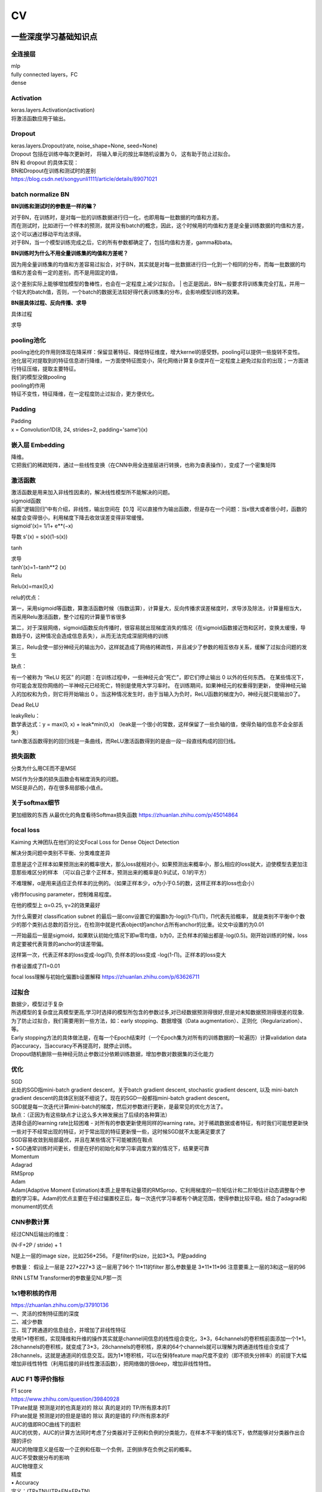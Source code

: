 .. knowledge_record documentation master file, created by
   sphinx-quickstart on Tue July 4 21:15:34 2020.
   You can adapt this file completely to your liking, but it should at least
   contain the root `toctree` directive.

******************
CV
******************


一些深度学习基础知识点
============================

全连接层
-----------------
| mlp
| fully connected layers，FC
| dense 

Activation
--------------
| keras.layers.Activation(activation)
| 将激活函数应用于输出。


Dropout
---------------
| keras.layers.Dropout(rate, noise_shape=None, seed=None)
| Dropout 包括在训练中每次更新时， 将输入单元的按比率随机设置为 0， 这有助于防止过拟合。
| BN 和 dropout 的具体实现：
| BN和Dropout在训练和测试时的差别
| https://blog.csdn.net/songyunli1111/article/details/89071021


batch normalize BN
-------------------------------
**BN训练和测试时的参数是一样的嘛？**

| 对于BN，在训练时，是对每一批的训练数据进行归一化，也即用每一批数据的均值和方差。
| 而在测试时，比如进行一个样本的预测，就并没有batch的概念，因此，这个时候用的均值和方差是全量训练数据的均值和方差，这个可以通过移动平均法求得。
| 对于BN，当一个模型训练完成之后，它的所有参数都确定了，包括均值和方差，gamma和bata。

**BN训练时为什么不用全量训练集的均值和方差呢？**

| 因为用全量训练集的均值和方差容易过拟合，对于BN，其实就是对每一批数据进行归一化到一个相同的分布，而每一批数据的均值和方差会有一定的差别，而不是用固定的值，
这个差别实际上能够增加模型的鲁棒性，也会在一定程度上减少过拟合。
| 也正是因此，BN一般要求将训练集完全打乱，并用一个较大的batch值，否则，一个batch的数据无法较好得代表训练集的分布，会影响模型训练的效果。

**BN层具体过程、反向传播、求导**

具体过程

.. image:: ../../_static/cv/BN.png
	:align: center

求导

.. image:: ../../_static/cv/BN求导.png
	:align: center
	
	
pooling池化
---------------------
| pooling池化的作用则体现在降采样：保留显著特征、降低特征维度，增大kernel的感受野。pooling可以提供一些旋转不变性。
| 池化层可对提取到的特征信息进行降维，一方面使特征图变小，简化网络计算复杂度并在一定程度上避免过拟合的出现；一方面进行特征压缩，提取主要特征。
| 我们的模型没做pooling

| pooling的作用 
| 特征不变性，特征降维，在一定程度防止过拟合，更方便优化。


Padding
------------------
| Padding
| x = Convolution1D(8, 24, strides=2, padding='same')(x)


嵌入层 Embedding
-------------------------
| 降维。
| 它把我们的稀疏矩阵，通过一些线性变换（在CNN中用全连接层进行转换，也称为查表操作），变成了一个密集矩阵


激活函数
-------------

| 激活函数是用来加入非线性因素的，解决线性模型所不能解决的问题。

| sigmoid函数
| 前面“逻辑回归”中有介绍，非线性，输出空间在【0,1】可以直接作为输出函数，但是存在一个问题：当x很大或者很小时，函数的梯度会变得很小，利用梯度下降去收敛误差变得非常缓慢。
| sigmoid'(x)= 1/1+ e**(−x)
​
导数 s'(x) = s(x)(1-s(x))

tanh

.. image:: ../../_static/cv/tanh.png
	:align: center

| 求导
| tanh′(x)=1−tanh**2 (x)

| Relu

.. image:: ../../_static/cv/relu.png
	:align: center
	
Relu(x)=max(0,x)

relu的优点：

第一，采用sigmoid等函数，算激活函数时候（指数运算），计算量大，反向传播求误差梯度时，求导涉及除法，计算量相当大，而采用Relu激活函数，整个过程的计算量节省很多

第二，对于深层网络，sigmoid函数反向传播时，很容易就出现梯度消失的情况（在sigmoid函数接近饱和区时，变换太缓慢，导数趋于0，这种情况会造成信息丢失），从而无法完成深层网络的训练

第三，Relu会使一部分神经元的输出为0，这样就造成了网络的稀疏性，并且减少了参数的相互依存关系，缓解了过拟合问题的发生

缺点：

有一个被称为 “ReLU 死区” 的问题：在训练过程中，一些神经元会“死亡”，即它们停止输出 0 以外的任何东西。
在某些情况下，你可能会发现你网络的一半神经元已经死亡，特别是使用大学习率时。 在训练期间，如果神经元的权重得到更新，
使得神经元输入的加权和为负，则它将开始输出 0 。当这种情况发生时，由于当输入为负时，ReLU函数的梯度为0，神经元就只能输出0了。


Dead ReLU

.. image:: ../../_static/cv/Dead_ReLU.png
	:align: center


| leakyRelu：
| 数学表达式：y = max(0, x) + leak*min(0,x)  （leak是一个很小的常数，这样保留了一些负轴的值，使得负轴的信息不会全部丢失）

.. image:: ../../_static/cv/leakyRelu.png
	:align: center
	
.. image:: ../../_static/cv/softmax.png
	:align: center
	:width: 400

| tanh激活函数得到的回归线是一条曲线，而ReLU激活函数得到的是由一段一段直线构成的回归线。

 
损失函数
--------------
.. image:: ../../_static/cv/softmaxloss.png
	:align: center
	:width: 400
	
.. image:: ../../_static/cv/crossentropyloss.png
	:align: center
	:width: 400


.. image:: ../../_static/cv/交叉损失.png
	:align: center
	:width: 400
	
	
分类为什么用CE而不是MSE

| MSE作为分类的损失函数会有梯度消失的问题。
| MSE是非凸的，存在很多局部极小值点。

关于softmax细节
--------------------
更加细致的东西 从最优化的角度看待Softmax损失函数 https://zhuanlan.zhihu.com/p/45014864

focal loss
-------------------------
Kaiming 大神团队在他们的论文Focal Loss for Dense Object Detection 

解决分类问题中类别不平衡、分类难度差异

.. image:: ../../_static/cv/focalloss.png
	:align: center
	:width: 300

意思是这个正样本如果预测出来的概率很大，那么loss就相对小，如果预测出来概率小，那么相应的loss就大，迫使模型去更加注意那些难区分的样本
（可以自己拿个正样本，预测出来的概率是0.9试试，0.1的平方）

不难理解，α是用来适应正负样本的比例的。（如果正样本少，α为小于0.5的数，这样正样本的loss也会小）

γ称作focusing parameter，控制难易程度。

在他的模型上 α=0.25, γ=2的效果最好

为什么需要对 classification subnet 的最后一层conv设置它的偏置b为-log((1-Π)/Π)，Π代表先验概率，
就是类别不平衡中个数少的那个类别占总数的百分比，在检测中就是代表object的anchor占所有anchor的比重。论文中设置的为0.01

一开始最后一层是sigmoid，如果默认初始化情况下即w零均值，b为0，正负样本的输出都是-log(0.5)。刚开始训练的时候，loss肯定要被代表背景的anchor的误差带偏。

这样第一次，代表正样本的loss变成-log(Π), 负样本的loss变成 -log(1-Π)。正样本的loss变大

作者设置成了Π=0.01


focal loss理解与初始化偏置b设置解释 https://zhuanlan.zhihu.com/p/63626711


过拟合
-------------------
| 数据少，模型过于复杂
| 所选模型的复杂度比真模型更高;学习时选择的模型所包含的参数过多,对已经数据预测得很好,但是对未知数据预测得很差的现象.

| 为了防止过拟合，我们需要用到一些方法，如：early stopping、数据增强（Data augmentation）、正则化（Regularization）、等。
| Early stopping方法的具体做法是，在每一个Epoch结束时（一个Epoch集为对所有的训练数据的一轮遍历）计算validation data的accuracy，当accuracy不再提高时，就停止训练。
| Dropout随机删除一些神经元防止参数过分依赖训练数据，增加参数对数据集的泛化能力


优化
-----------------------------
| SGD
| 此处的SGD指mini-batch gradient descent，关于batch gradient descent, stochastic gradient descent, 以及 mini-batch gradient descent的具体区别就不细说了。现在的SGD一般都指mini-batch gradient descent。
| SGD就是每一次迭代计算mini-batch的梯度，然后对参数进行更新，是最常见的优化方法了。
| 缺点：（正因为有这些缺点才让这么多大神发展出了后续的各种算法）
| 选择合适的learning rate比较困难 - 对所有的参数更新使用同样的learning rate。对于稀疏数据或者特征，有时我们可能想更新快一些对于不经常出现的特征，对于常出现的特征更新慢一些，这时候SGD就不太能满足要求了
| SGD容易收敛到局部最优，并且在某些情况下可能被困在鞍点


| •	SGD通常训练时间更长，但是在好的初始化和学习率调度方案的情况下，结果更可靠

| Momentum
.. image:: ../../_static/cv/Momentum.png
	:align: center
	
| Adagrad
.. image:: ../../_static/cv/Adagrad.png
	:align: center
	
| RMSprop
.. image:: ../../_static/cv/RMSPROP.png
	:align: center

| Adam
| Adam(Adaptive Moment Estimation)本质上是带有动量项的RMSprop，它利用梯度的一阶矩估计和二阶矩估计动态调整每个参数的学习率。Adam的优点主要在于经过偏置校正后，每一次迭代学习率都有个确定范围，使得参数比较平稳。结合了adagrad和monument的优点


.. image:: ../../_static/cv/adam.png
	:align: center

CNN参数计算
----------------------
经过CNN后输出的维度：

(N-F+2P / stride) + 1

N是上一层的image size，比如256*256。 F是filter的size，比如3*3。P是padding

参数量：
假设上一层是 227*227*3 这一层用了96个  11*11的filter
那么参数量是  3*11*11*96  注意要乘上一层的3和这一层的96


RNN LSTM Transformer的参数量见NLP那一页


1x1卷积核的作用
--------------------------
| https://zhuanlan.zhihu.com/p/37910136
| 一、灵活的控制特征图的深度
| 二、减少参数 
| 三、现了跨通道的信息组合，并增加了非线性特征
| 使用1*1卷积核，实现降维和升维的操作其实就是channel间信息的线性组合变化，3*3，64channels的卷积核前面添加一个1*1，28channels的卷积核，就变成了3*3，28channels的卷积核，原来的64个channels就可以理解为跨通道线性组合变成了28channels，这就是通道间的信息交互。因为1*1卷积核，可以在保持feature map尺度不变的（即不损失分辨率）的前提下大幅增加非线性特性（利用后接的非线性激活函数），把网络做的很deep，增加非线性特性。

.. image:: ../../_static/cv/1x1.png
	:align: center


AUC F1 等评价指标
------------------------  
| F1 score
| https://www.zhihu.com/question/39840928
 
| TPrate就是 预测是对的也真是对的 除以 真的是对的 TP/所有原本的T
| FPrate就是 预测是对的但是是错的 除以 真的是错的 FP/所有原本的F

.. image:: ../../_static/cv/TPrate.png
	:align: center


| AUC的值即ROC曲线下的面积
| AUC的优势，AUC的计算方法同时考虑了分类器对于正例和负例的分类能力，在样本不平衡的情况下，依然能够对分类器作出合理的评价
| AUC的物理意义是任取一个正例和任取一个负例，正例排序在负例之前的概率。
| AUC不受数据分布的影响
| AUC物理意义 

.. image:: ../../_static/cv/AUC.png
	:align: center

| 精度
| •	Accuracy
| 定义：(TP+TN)/(TP+FN+FP+TN)
| 即所有分类正确的样本占全部样本的比例
| 精确率
| •	Precision、查准率
| 定义：(TP)/(TP+FP)
| 即预测是正例的结果中，确实是正例的比例
| 召回率
| •	Recall、查全率
| 定义：(TP)/(TP+FN)
| 即所有正例的样本中，被找出的比例

| F1 score
| F1 = 2TP / (2TP + FP + FN)
| 召回率Recall和精确率Precision的几何平均数

| 链接：https://www.jianshu.com/p/b425f5d9fae0


top1 error， top5 error

| top1 error（正确标记 与 模型输出的最佳标记不同的样本数）/ 总样本数
| 只能猜一次，猜错的概率

| top5  error（正确标记 不在 模型输出的前5个最佳标记中的样本数）/ 总样本数
| 能猜五个，五个都猜不中的概率


初始化
----------------
https://blog.csdn.net/xxy0118/article/details/84333635
 
.. image:: ../../_static/cv/初始化.png
	:align: center



反向传播的推导
------------------------
以前做过的作业  gradescope

.. image:: ../../_static/cv/homework1.png
	:align: center
	
.. image:: ../../_static/cv/homework2.png
	:align: center

池化层如何反向传播 
-------------------------
https://blog.csdn.net/weixin_41683218/article/details/86473488

.. image:: ../../_static/cv/mean_pooling.png
	:align: center
	
.. image:: ../../_static/cv/max_pooling.png
	:align: center
	
loss下降不下降的问题
----------------------------
https://blog.csdn.net/zongza/article/details/89185852


梯度爆炸 梯度消失
-------------------------------
反向传播时，如果网络过深，每层梯度连乘小于1的数，值会趋向0，发生梯度消失。大于1则趋向正无穷，发生梯度爆炸。

梯度爆炸 — 梯度剪裁 ：如果梯度过大则投影到一个较小的尺度上

梯度消失 — 使用ReLU, Batch Norm，Xavier初始化和He初始化


CV的一些知识
===================

各类模型
------------
AlexNet  VGG  GoogleNet  ResNet  DenseNet

马上上线

HighwayNetworks
---------------------------------
Highway Network保留了ResNet中的短路通道，但是可以通过可学习的参数来加强它们，以确定在哪层可以跳过，哪层需要非线性连接。

其实所谓Highway网络，无非就是输入某一层网络的数据一部分经过非线性变换，另一部分直接从该网络跨过去不做任何转换，就像走在高速公路上一样，
而多少的数据需要非线性变换，多少的数据可以直接跨过去，是由一个权值矩阵和输入数据共同决定的。